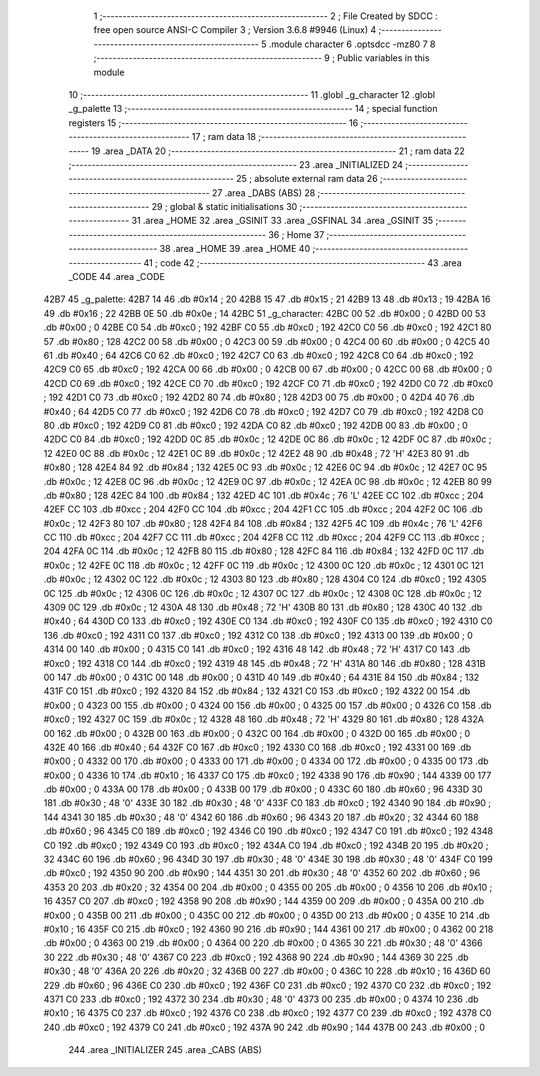                               1 ;--------------------------------------------------------
                              2 ; File Created by SDCC : free open source ANSI-C Compiler
                              3 ; Version 3.6.8 #9946 (Linux)
                              4 ;--------------------------------------------------------
                              5 	.module character
                              6 	.optsdcc -mz80
                              7 	
                              8 ;--------------------------------------------------------
                              9 ; Public variables in this module
                             10 ;--------------------------------------------------------
                             11 	.globl _g_character
                             12 	.globl _g_palette
                             13 ;--------------------------------------------------------
                             14 ; special function registers
                             15 ;--------------------------------------------------------
                             16 ;--------------------------------------------------------
                             17 ; ram data
                             18 ;--------------------------------------------------------
                             19 	.area _DATA
                             20 ;--------------------------------------------------------
                             21 ; ram data
                             22 ;--------------------------------------------------------
                             23 	.area _INITIALIZED
                             24 ;--------------------------------------------------------
                             25 ; absolute external ram data
                             26 ;--------------------------------------------------------
                             27 	.area _DABS (ABS)
                             28 ;--------------------------------------------------------
                             29 ; global & static initialisations
                             30 ;--------------------------------------------------------
                             31 	.area _HOME
                             32 	.area _GSINIT
                             33 	.area _GSFINAL
                             34 	.area _GSINIT
                             35 ;--------------------------------------------------------
                             36 ; Home
                             37 ;--------------------------------------------------------
                             38 	.area _HOME
                             39 	.area _HOME
                             40 ;--------------------------------------------------------
                             41 ; code
                             42 ;--------------------------------------------------------
                             43 	.area _CODE
                             44 	.area _CODE
   42B7                      45 _g_palette:
   42B7 14                   46 	.db #0x14	; 20
   42B8 15                   47 	.db #0x15	; 21
   42B9 13                   48 	.db #0x13	; 19
   42BA 16                   49 	.db #0x16	; 22
   42BB 0E                   50 	.db #0x0e	; 14
   42BC                      51 _g_character:
   42BC 00                   52 	.db #0x00	; 0
   42BD 00                   53 	.db #0x00	; 0
   42BE C0                   54 	.db #0xc0	; 192
   42BF C0                   55 	.db #0xc0	; 192
   42C0 C0                   56 	.db #0xc0	; 192
   42C1 80                   57 	.db #0x80	; 128
   42C2 00                   58 	.db #0x00	; 0
   42C3 00                   59 	.db #0x00	; 0
   42C4 00                   60 	.db #0x00	; 0
   42C5 40                   61 	.db #0x40	; 64
   42C6 C0                   62 	.db #0xc0	; 192
   42C7 C0                   63 	.db #0xc0	; 192
   42C8 C0                   64 	.db #0xc0	; 192
   42C9 C0                   65 	.db #0xc0	; 192
   42CA 00                   66 	.db #0x00	; 0
   42CB 00                   67 	.db #0x00	; 0
   42CC 00                   68 	.db #0x00	; 0
   42CD C0                   69 	.db #0xc0	; 192
   42CE C0                   70 	.db #0xc0	; 192
   42CF C0                   71 	.db #0xc0	; 192
   42D0 C0                   72 	.db #0xc0	; 192
   42D1 C0                   73 	.db #0xc0	; 192
   42D2 80                   74 	.db #0x80	; 128
   42D3 00                   75 	.db #0x00	; 0
   42D4 40                   76 	.db #0x40	; 64
   42D5 C0                   77 	.db #0xc0	; 192
   42D6 C0                   78 	.db #0xc0	; 192
   42D7 C0                   79 	.db #0xc0	; 192
   42D8 C0                   80 	.db #0xc0	; 192
   42D9 C0                   81 	.db #0xc0	; 192
   42DA C0                   82 	.db #0xc0	; 192
   42DB 00                   83 	.db #0x00	; 0
   42DC C0                   84 	.db #0xc0	; 192
   42DD 0C                   85 	.db #0x0c	; 12
   42DE 0C                   86 	.db #0x0c	; 12
   42DF 0C                   87 	.db #0x0c	; 12
   42E0 0C                   88 	.db #0x0c	; 12
   42E1 0C                   89 	.db #0x0c	; 12
   42E2 48                   90 	.db #0x48	; 72	'H'
   42E3 80                   91 	.db #0x80	; 128
   42E4 84                   92 	.db #0x84	; 132
   42E5 0C                   93 	.db #0x0c	; 12
   42E6 0C                   94 	.db #0x0c	; 12
   42E7 0C                   95 	.db #0x0c	; 12
   42E8 0C                   96 	.db #0x0c	; 12
   42E9 0C                   97 	.db #0x0c	; 12
   42EA 0C                   98 	.db #0x0c	; 12
   42EB 80                   99 	.db #0x80	; 128
   42EC 84                  100 	.db #0x84	; 132
   42ED 4C                  101 	.db #0x4c	; 76	'L'
   42EE CC                  102 	.db #0xcc	; 204
   42EF CC                  103 	.db #0xcc	; 204
   42F0 CC                  104 	.db #0xcc	; 204
   42F1 CC                  105 	.db #0xcc	; 204
   42F2 0C                  106 	.db #0x0c	; 12
   42F3 80                  107 	.db #0x80	; 128
   42F4 84                  108 	.db #0x84	; 132
   42F5 4C                  109 	.db #0x4c	; 76	'L'
   42F6 CC                  110 	.db #0xcc	; 204
   42F7 CC                  111 	.db #0xcc	; 204
   42F8 CC                  112 	.db #0xcc	; 204
   42F9 CC                  113 	.db #0xcc	; 204
   42FA 0C                  114 	.db #0x0c	; 12
   42FB 80                  115 	.db #0x80	; 128
   42FC 84                  116 	.db #0x84	; 132
   42FD 0C                  117 	.db #0x0c	; 12
   42FE 0C                  118 	.db #0x0c	; 12
   42FF 0C                  119 	.db #0x0c	; 12
   4300 0C                  120 	.db #0x0c	; 12
   4301 0C                  121 	.db #0x0c	; 12
   4302 0C                  122 	.db #0x0c	; 12
   4303 80                  123 	.db #0x80	; 128
   4304 C0                  124 	.db #0xc0	; 192
   4305 0C                  125 	.db #0x0c	; 12
   4306 0C                  126 	.db #0x0c	; 12
   4307 0C                  127 	.db #0x0c	; 12
   4308 0C                  128 	.db #0x0c	; 12
   4309 0C                  129 	.db #0x0c	; 12
   430A 48                  130 	.db #0x48	; 72	'H'
   430B 80                  131 	.db #0x80	; 128
   430C 40                  132 	.db #0x40	; 64
   430D C0                  133 	.db #0xc0	; 192
   430E C0                  134 	.db #0xc0	; 192
   430F C0                  135 	.db #0xc0	; 192
   4310 C0                  136 	.db #0xc0	; 192
   4311 C0                  137 	.db #0xc0	; 192
   4312 C0                  138 	.db #0xc0	; 192
   4313 00                  139 	.db #0x00	; 0
   4314 00                  140 	.db #0x00	; 0
   4315 C0                  141 	.db #0xc0	; 192
   4316 48                  142 	.db #0x48	; 72	'H'
   4317 C0                  143 	.db #0xc0	; 192
   4318 C0                  144 	.db #0xc0	; 192
   4319 48                  145 	.db #0x48	; 72	'H'
   431A 80                  146 	.db #0x80	; 128
   431B 00                  147 	.db #0x00	; 0
   431C 00                  148 	.db #0x00	; 0
   431D 40                  149 	.db #0x40	; 64
   431E 84                  150 	.db #0x84	; 132
   431F C0                  151 	.db #0xc0	; 192
   4320 84                  152 	.db #0x84	; 132
   4321 C0                  153 	.db #0xc0	; 192
   4322 00                  154 	.db #0x00	; 0
   4323 00                  155 	.db #0x00	; 0
   4324 00                  156 	.db #0x00	; 0
   4325 00                  157 	.db #0x00	; 0
   4326 C0                  158 	.db #0xc0	; 192
   4327 0C                  159 	.db #0x0c	; 12
   4328 48                  160 	.db #0x48	; 72	'H'
   4329 80                  161 	.db #0x80	; 128
   432A 00                  162 	.db #0x00	; 0
   432B 00                  163 	.db #0x00	; 0
   432C 00                  164 	.db #0x00	; 0
   432D 00                  165 	.db #0x00	; 0
   432E 40                  166 	.db #0x40	; 64
   432F C0                  167 	.db #0xc0	; 192
   4330 C0                  168 	.db #0xc0	; 192
   4331 00                  169 	.db #0x00	; 0
   4332 00                  170 	.db #0x00	; 0
   4333 00                  171 	.db #0x00	; 0
   4334 00                  172 	.db #0x00	; 0
   4335 00                  173 	.db #0x00	; 0
   4336 10                  174 	.db #0x10	; 16
   4337 C0                  175 	.db #0xc0	; 192
   4338 90                  176 	.db #0x90	; 144
   4339 00                  177 	.db #0x00	; 0
   433A 00                  178 	.db #0x00	; 0
   433B 00                  179 	.db #0x00	; 0
   433C 60                  180 	.db #0x60	; 96
   433D 30                  181 	.db #0x30	; 48	'0'
   433E 30                  182 	.db #0x30	; 48	'0'
   433F C0                  183 	.db #0xc0	; 192
   4340 90                  184 	.db #0x90	; 144
   4341 30                  185 	.db #0x30	; 48	'0'
   4342 60                  186 	.db #0x60	; 96
   4343 20                  187 	.db #0x20	; 32
   4344 60                  188 	.db #0x60	; 96
   4345 C0                  189 	.db #0xc0	; 192
   4346 C0                  190 	.db #0xc0	; 192
   4347 C0                  191 	.db #0xc0	; 192
   4348 C0                  192 	.db #0xc0	; 192
   4349 C0                  193 	.db #0xc0	; 192
   434A C0                  194 	.db #0xc0	; 192
   434B 20                  195 	.db #0x20	; 32
   434C 60                  196 	.db #0x60	; 96
   434D 30                  197 	.db #0x30	; 48	'0'
   434E 30                  198 	.db #0x30	; 48	'0'
   434F C0                  199 	.db #0xc0	; 192
   4350 90                  200 	.db #0x90	; 144
   4351 30                  201 	.db #0x30	; 48	'0'
   4352 60                  202 	.db #0x60	; 96
   4353 20                  203 	.db #0x20	; 32
   4354 00                  204 	.db #0x00	; 0
   4355 00                  205 	.db #0x00	; 0
   4356 10                  206 	.db #0x10	; 16
   4357 C0                  207 	.db #0xc0	; 192
   4358 90                  208 	.db #0x90	; 144
   4359 00                  209 	.db #0x00	; 0
   435A 00                  210 	.db #0x00	; 0
   435B 00                  211 	.db #0x00	; 0
   435C 00                  212 	.db #0x00	; 0
   435D 00                  213 	.db #0x00	; 0
   435E 10                  214 	.db #0x10	; 16
   435F C0                  215 	.db #0xc0	; 192
   4360 90                  216 	.db #0x90	; 144
   4361 00                  217 	.db #0x00	; 0
   4362 00                  218 	.db #0x00	; 0
   4363 00                  219 	.db #0x00	; 0
   4364 00                  220 	.db #0x00	; 0
   4365 30                  221 	.db #0x30	; 48	'0'
   4366 30                  222 	.db #0x30	; 48	'0'
   4367 C0                  223 	.db #0xc0	; 192
   4368 90                  224 	.db #0x90	; 144
   4369 30                  225 	.db #0x30	; 48	'0'
   436A 20                  226 	.db #0x20	; 32
   436B 00                  227 	.db #0x00	; 0
   436C 10                  228 	.db #0x10	; 16
   436D 60                  229 	.db #0x60	; 96
   436E C0                  230 	.db #0xc0	; 192
   436F C0                  231 	.db #0xc0	; 192
   4370 C0                  232 	.db #0xc0	; 192
   4371 C0                  233 	.db #0xc0	; 192
   4372 30                  234 	.db #0x30	; 48	'0'
   4373 00                  235 	.db #0x00	; 0
   4374 10                  236 	.db #0x10	; 16
   4375 C0                  237 	.db #0xc0	; 192
   4376 C0                  238 	.db #0xc0	; 192
   4377 C0                  239 	.db #0xc0	; 192
   4378 C0                  240 	.db #0xc0	; 192
   4379 C0                  241 	.db #0xc0	; 192
   437A 90                  242 	.db #0x90	; 144
   437B 00                  243 	.db #0x00	; 0
                            244 	.area _INITIALIZER
                            245 	.area _CABS (ABS)
